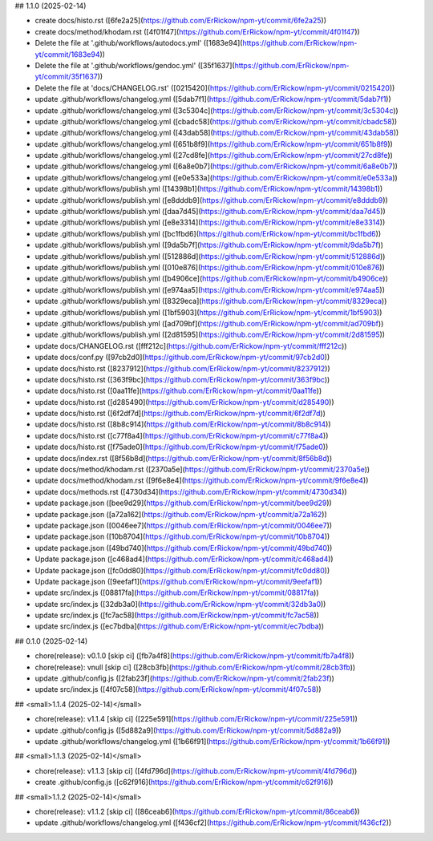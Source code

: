 ## 1.1.0 (2025-02-14)

* create docs/histo.rst ([6fe2a25](https://github.com/ErRickow/npm-yt/commit/6fe2a25))
* create docs/method/khodam.rst ([4f01f47](https://github.com/ErRickow/npm-yt/commit/4f01f47))
* Delete the file at '.github/workflows/autodocs.yml' ([1683e94](https://github.com/ErRickow/npm-yt/commit/1683e94))
* Delete the file at '.github/workflows/gendoc.yml' ([35f1637](https://github.com/ErRickow/npm-yt/commit/35f1637))
* Delete the file at 'docs/CHANGELOG.rst' ([0215420](https://github.com/ErRickow/npm-yt/commit/0215420))
* update .github/workflows/changelog.yml ([5dab7f1](https://github.com/ErRickow/npm-yt/commit/5dab7f1))
* update .github/workflows/changelog.yml ([3c5304c](https://github.com/ErRickow/npm-yt/commit/3c5304c))
* update .github/workflows/changelog.yml ([cbadc58](https://github.com/ErRickow/npm-yt/commit/cbadc58))
* update .github/workflows/changelog.yml ([43dab58](https://github.com/ErRickow/npm-yt/commit/43dab58))
* update .github/workflows/changelog.yml ([651b8f9](https://github.com/ErRickow/npm-yt/commit/651b8f9))
* update .github/workflows/changelog.yml ([27cd8fe](https://github.com/ErRickow/npm-yt/commit/27cd8fe))
* update .github/workflows/changelog.yml ([6a8e0b7](https://github.com/ErRickow/npm-yt/commit/6a8e0b7))
* update .github/workflows/changelog.yml ([e0e533a](https://github.com/ErRickow/npm-yt/commit/e0e533a))
* update .github/workflows/publish.yml ([14398b1](https://github.com/ErRickow/npm-yt/commit/14398b1))
* update .github/workflows/publish.yml ([e8dddb9](https://github.com/ErRickow/npm-yt/commit/e8dddb9))
* update .github/workflows/publish.yml ([daa7d45](https://github.com/ErRickow/npm-yt/commit/daa7d45))
* update .github/workflows/publish.yml ([e8e3314](https://github.com/ErRickow/npm-yt/commit/e8e3314))
* update .github/workflows/publish.yml ([bc1fbd6](https://github.com/ErRickow/npm-yt/commit/bc1fbd6))
* update .github/workflows/publish.yml ([9da5b7f](https://github.com/ErRickow/npm-yt/commit/9da5b7f))
* update .github/workflows/publish.yml ([512886d](https://github.com/ErRickow/npm-yt/commit/512886d))
* update .github/workflows/publish.yml ([010e876](https://github.com/ErRickow/npm-yt/commit/010e876))
* update .github/workflows/publish.yml ([b4906ce](https://github.com/ErRickow/npm-yt/commit/b4906ce))
* update .github/workflows/publish.yml ([e974aa5](https://github.com/ErRickow/npm-yt/commit/e974aa5))
* update .github/workflows/publish.yml ([8329eca](https://github.com/ErRickow/npm-yt/commit/8329eca))
* update .github/workflows/publish.yml ([1bf5903](https://github.com/ErRickow/npm-yt/commit/1bf5903))
* update .github/workflows/publish.yml ([ad709bf](https://github.com/ErRickow/npm-yt/commit/ad709bf))
* update .github/workflows/publish.yml ([2d81595](https://github.com/ErRickow/npm-yt/commit/2d81595))
* update docs/CHANGELOG.rst ([fff212c](https://github.com/ErRickow/npm-yt/commit/fff212c))
* update docs/conf.py ([97cb2d0](https://github.com/ErRickow/npm-yt/commit/97cb2d0))
* update docs/histo.rst ([8237912](https://github.com/ErRickow/npm-yt/commit/8237912))
* update docs/histo.rst ([363f9bc](https://github.com/ErRickow/npm-yt/commit/363f9bc))
* update docs/histo.rst ([0aa11fe](https://github.com/ErRickow/npm-yt/commit/0aa11fe))
* update docs/histo.rst ([d285490](https://github.com/ErRickow/npm-yt/commit/d285490))
* update docs/histo.rst ([6f2df7d](https://github.com/ErRickow/npm-yt/commit/6f2df7d))
* update docs/histo.rst ([8b8c914](https://github.com/ErRickow/npm-yt/commit/8b8c914))
* update docs/histo.rst ([c77f8a4](https://github.com/ErRickow/npm-yt/commit/c77f8a4))
* update docs/histo.rst ([f75ade0](https://github.com/ErRickow/npm-yt/commit/f75ade0))
* update docs/index.rst ([8f56b8d](https://github.com/ErRickow/npm-yt/commit/8f56b8d))
* update docs/method/khodam.rst ([2370a5e](https://github.com/ErRickow/npm-yt/commit/2370a5e))
* update docs/method/khodam.rst ([9f6e8e4](https://github.com/ErRickow/npm-yt/commit/9f6e8e4))
* update docs/methods.rst ([4730d34](https://github.com/ErRickow/npm-yt/commit/4730d34))
* update package.json ([bee9d29](https://github.com/ErRickow/npm-yt/commit/bee9d29))
* update package.json ([a72a162](https://github.com/ErRickow/npm-yt/commit/a72a162))
* update package.json ([0046ee7](https://github.com/ErRickow/npm-yt/commit/0046ee7))
* update package.json ([10b8704](https://github.com/ErRickow/npm-yt/commit/10b8704))
* update package.json ([49bd740](https://github.com/ErRickow/npm-yt/commit/49bd740))
* Update package.json ([c468ad4](https://github.com/ErRickow/npm-yt/commit/c468ad4))
* Update package.json ([fc0dd80](https://github.com/ErRickow/npm-yt/commit/fc0dd80))
* Update package.json ([9eefaf1](https://github.com/ErRickow/npm-yt/commit/9eefaf1))
* update src/index.js ([08817fa](https://github.com/ErRickow/npm-yt/commit/08817fa))
* update src/index.js ([32db3a0](https://github.com/ErRickow/npm-yt/commit/32db3a0))
* update src/index.js ([fc7ac58](https://github.com/ErRickow/npm-yt/commit/fc7ac58))
* update src/index.js ([ec7bdba](https://github.com/ErRickow/npm-yt/commit/ec7bdba))



## 0.1.0 (2025-02-14)

* chore(release): v0.1.0 [skip ci] ([fb7a4f8](https://github.com/ErRickow/npm-yt/commit/fb7a4f8))
* chore(release): vnull [skip ci] ([28cb3fb](https://github.com/ErRickow/npm-yt/commit/28cb3fb))
* update .github/config.js ([2fab23f](https://github.com/ErRickow/npm-yt/commit/2fab23f))
* update src/index.js ([4f07c58](https://github.com/ErRickow/npm-yt/commit/4f07c58))



## <small>1.1.4 (2025-02-14)</small>

* chore(release): v1.1.4 [skip ci] ([225e591](https://github.com/ErRickow/npm-yt/commit/225e591))
* update .github/config.js ([5d882a9](https://github.com/ErRickow/npm-yt/commit/5d882a9))
* update .github/workflows/changelog.yml ([1b66f91](https://github.com/ErRickow/npm-yt/commit/1b66f91))



## <small>1.1.3 (2025-02-14)</small>

* chore(release): v1.1.3 [skip ci] ([4fd796d](https://github.com/ErRickow/npm-yt/commit/4fd796d))
* create .github/config.js ([c62f916](https://github.com/ErRickow/npm-yt/commit/c62f916))



## <small>1.1.2 (2025-02-14)</small>

* chore(release): v1.1.2 [skip ci] ([86ceab6](https://github.com/ErRickow/npm-yt/commit/86ceab6))
* update .github/workflows/changelog.yml ([f436cf2](https://github.com/ErRickow/npm-yt/commit/f436cf2))




